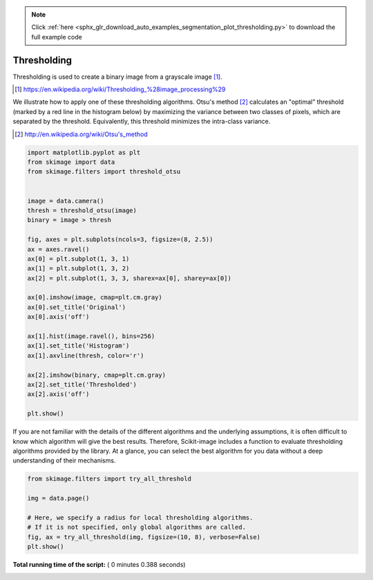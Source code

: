 .. note::
    :class: sphx-glr-download-link-note

    Click :ref:`here <sphx_glr_download_auto_examples_segmentation_plot_thresholding.py>` to download the full example code
.. rst-class:: sphx-glr-example-title

.. _sphx_glr_auto_examples_segmentation_plot_thresholding.py:


============
Thresholding
============

Thresholding is used to create a binary image from a grayscale image [1]_.

.. [1] https://en.wikipedia.org/wiki/Thresholding_%28image_processing%29

.. seealso::
    A more comprehensive presentation on
    :ref:`sphx_glr_auto_examples_xx_applications_plot_thresholding.py`



We illustrate how to apply one of these thresholding algorithms.
Otsu's method [2]_ calculates an "optimal" threshold (marked by a red line in the
histogram below) by maximizing the variance between two classes of pixels,
which are separated by the threshold. Equivalently, this threshold minimizes
the intra-class variance.

.. [2] http://en.wikipedia.org/wiki/Otsu's_method




.. code-block:: python


    import matplotlib.pyplot as plt
    from skimage import data
    from skimage.filters import threshold_otsu


    image = data.camera()
    thresh = threshold_otsu(image)
    binary = image > thresh

    fig, axes = plt.subplots(ncols=3, figsize=(8, 2.5))
    ax = axes.ravel()
    ax[0] = plt.subplot(1, 3, 1)
    ax[1] = plt.subplot(1, 3, 2)
    ax[2] = plt.subplot(1, 3, 3, sharex=ax[0], sharey=ax[0])

    ax[0].imshow(image, cmap=plt.cm.gray)
    ax[0].set_title('Original')
    ax[0].axis('off')

    ax[1].hist(image.ravel(), bins=256)
    ax[1].set_title('Histogram')
    ax[1].axvline(thresh, color='r')

    ax[2].imshow(binary, cmap=plt.cm.gray)
    ax[2].set_title('Thresholded')
    ax[2].axis('off')

    plt.show()





.. image:: /auto_examples/segmentation/images/sphx_glr_plot_thresholding_001.png
    :class: sphx-glr-single-img




If you are not familiar with the details of the different algorithms and the
underlying assumptions, it is often difficult to know which algorithm will give
the best results. Therefore, Scikit-image includes a function to evaluate
thresholding algorithms provided by the library. At a glance, you can select
the best algorithm for you data without a deep understanding of their
mechanisms.




.. code-block:: python


    from skimage.filters import try_all_threshold

    img = data.page()

    # Here, we specify a radius for local thresholding algorithms.
    # If it is not specified, only global algorithms are called.
    fig, ax = try_all_threshold(img, figsize=(10, 8), verbose=False)
    plt.show()



.. image:: /auto_examples/segmentation/images/sphx_glr_plot_thresholding_002.png
    :class: sphx-glr-single-img




**Total running time of the script:** ( 0 minutes  0.388 seconds)


.. _sphx_glr_download_auto_examples_segmentation_plot_thresholding.py:


.. only :: html

 .. container:: sphx-glr-footer
    :class: sphx-glr-footer-example



  .. container:: sphx-glr-download

     :download:`Download Python source code: plot_thresholding.py <plot_thresholding.py>`



  .. container:: sphx-glr-download

     :download:`Download Jupyter notebook: plot_thresholding.ipynb <plot_thresholding.ipynb>`


.. only:: html

 .. rst-class:: sphx-glr-signature

    `Gallery generated by Sphinx-Gallery <https://sphinx-gallery.readthedocs.io>`_
